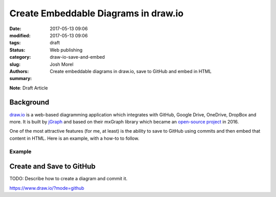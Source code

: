 Create Embeddable Diagrams in draw.io
#####################################
:date: 2017-05-13 09:06
:modified: 2017-05-13 09:06
:tags:
:status: draft
:category: Web publishing
:slug: draw-io-save-and-embed
:authors: Josh Morel
:summary: Create embeddable diagrams in draw.io, save to GitHub and embed in HTML

.. role:: console(code)
   :language: console

**Note**: Draft Article

Background
----------

`draw.io <https://www.draw.io/>`_ is a web-based diagramming application which integrates with GitHub, Google Drive, OneDrive, DropBox and more. It is built by `jGraph <https://www.jgraph.com/>`_ and based on their mxGraph library which became an `open-source project <https://github.com/jgraph/mxgraph>`_ in 2016.

One of the most attractive features (for me, at least) is the ability to save to GitHub using commits and then embed that content in HTML. Here is an example, with a how-to to follow.

Example
*******

.. raw:: html

   <iframe frameborder="0" style="width:100%;height:800px;" src="https://www.draw.io/?lightbox=1&highlight=0000ff&edit=_blank&layers=1&nav=1&title=GitHub-workflows.xml#Uhttps%3A%2F%2Fraw.githubusercontent.com%2Fjoshmorel%2FGitHub-tips%2Fmaster%2Ffigures%2FGitHub-workflows.xml"></iframe>

Create and Save to GitHub
-------------------------

TODO: Describe how to create a diagram and commit it.

https://www.draw.io/?mode=github

